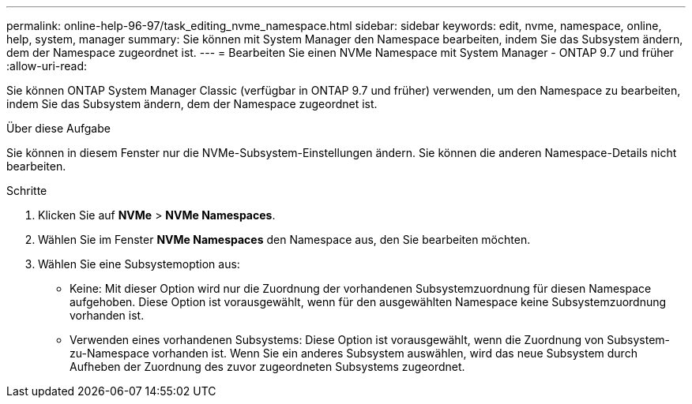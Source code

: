 ---
permalink: online-help-96-97/task_editing_nvme_namespace.html 
sidebar: sidebar 
keywords: edit, nvme, namespace, online, help, system, manager 
summary: Sie können mit System Manager den Namespace bearbeiten, indem Sie das Subsystem ändern, dem der Namespace zugeordnet ist. 
---
= Bearbeiten Sie einen NVMe Namespace mit System Manager - ONTAP 9.7 und früher
:allow-uri-read: 


[role="lead"]
Sie können ONTAP System Manager Classic (verfügbar in ONTAP 9.7 und früher) verwenden, um den Namespace zu bearbeiten, indem Sie das Subsystem ändern, dem der Namespace zugeordnet ist.

.Über diese Aufgabe
Sie können in diesem Fenster nur die NVMe-Subsystem-Einstellungen ändern. Sie können die anderen Namespace-Details nicht bearbeiten.

.Schritte
. Klicken Sie auf *NVMe* > *NVMe Namespaces*.
. Wählen Sie im Fenster *NVMe Namespaces* den Namespace aus, den Sie bearbeiten möchten.
. Wählen Sie eine Subsystemoption aus:
+
** Keine: Mit dieser Option wird nur die Zuordnung der vorhandenen Subsystemzuordnung für diesen Namespace aufgehoben. Diese Option ist vorausgewählt, wenn für den ausgewählten Namespace keine Subsystemzuordnung vorhanden ist.
** Verwenden eines vorhandenen Subsystems: Diese Option ist vorausgewählt, wenn die Zuordnung von Subsystem-zu-Namespace vorhanden ist. Wenn Sie ein anderes Subsystem auswählen, wird das neue Subsystem durch Aufheben der Zuordnung des zuvor zugeordneten Subsystems zugeordnet.



